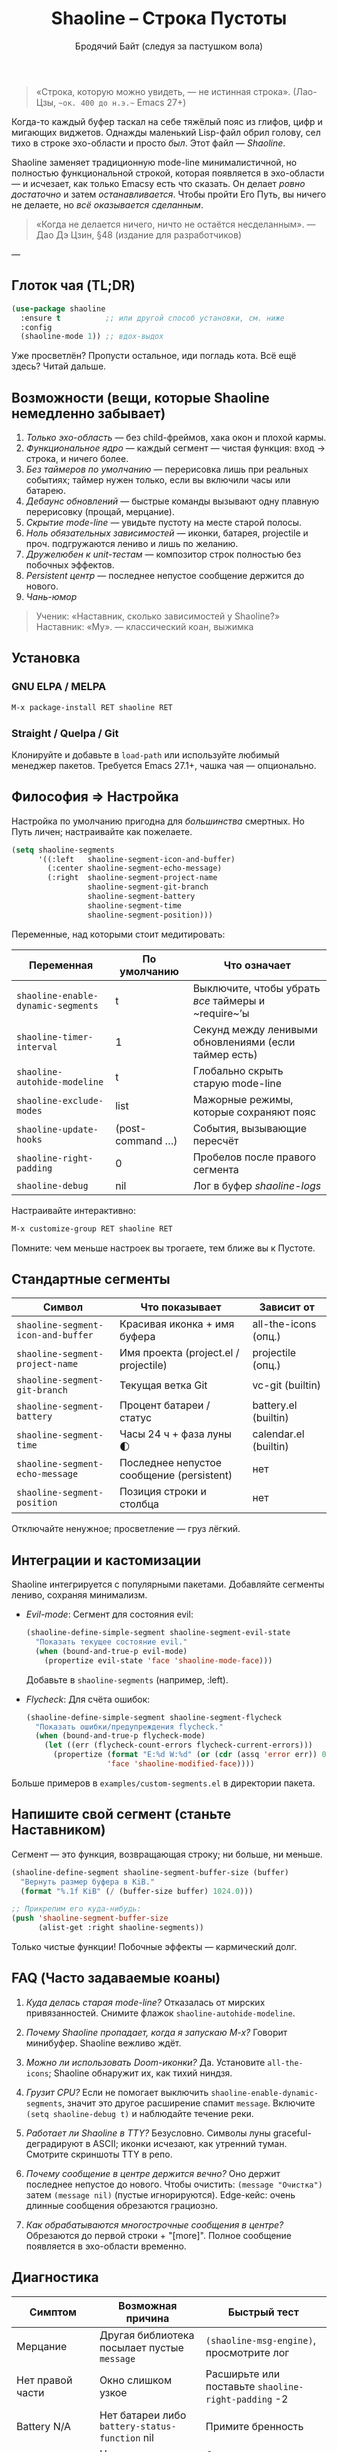 #+TITLE: Shaoline – Строка Пустоты
#+AUTHOR: Бродячий Байт (следуя за пастушком вола)  
#+EMAIL: 11111000000@email.com
#+LANGUAGE: ru  
#+OPTIONS: num:nil ^:nil toc:2

#+begin_quote
«Строка, которую можно увидеть, — не истинная строка».  
  (Лао-Цзы, ~~ок. 400 до н.э.~~ Emacs 27+)
#+end_quote

#+ATTR_ORG: :width 80%
[[file:screenshot-shaoline.png]]

Когда-то каждый буфер таскал на себе тяжёлый пояс из глифов, цифр и мигающих виджетов.  
Однажды маленький Lisp-файл обрил голову, сел тихо в строке эхо-области и просто /был/.  
Этот файл — /Shaoline/.

Shaoline заменяет традиционную mode-line минималистичной, но полностью функциональной строкой,  
которая появляется в эхо-области — и исчезает, как только Emacsу есть что сказать.  
Он делает /ровно достаточно/ и затем /останавливается/.  
Чтобы пройти Его Путь, вы ничего не делаете, но /всё оказывается сделанным/.

#+begin_quote
«Когда не делается ничего, ничто не остаётся несделанным».  
— Дао Дэ Цзин, §48 (издание для разработчиков)
#+end_quote

---

** Глоток чая (TL;DR)

#+begin_src emacs-lisp
(use-package shaoline
  :ensure t          ;; или другой способ установки, см. ниже
  :config
  (shaoline-mode 1)) ;; вдох-выдох
#+end_src

Уже просветлён? Пропусти остальное, иди погладь кота.  
Всё ещё здесь? Читай дальше.

** Возможности (вещи, которые Shaoline немедленно забывает)

1. /Только эхо-область/ — без child-фреймов, хака окон и плохой кармы.
2. /Функциональное ядро/ — каждый сегмент — чистая функция: вход → строка, и ничего более.
3. /Без таймеров по умолчанию/ — перерисовка лишь при реальных событиях; таймер нужен только, если вы включили часы или батарею.
4. /Дебаунс обновлений/ — быстрые команды вызывают одну плавную перерисовку (проща­й, мерцание).
5. /Скрытие mode-line/ — увидьте пустоту на месте старой полосы.
6. /Ноль обязательных зависимостей/ — иконки, батарея, projectile и проч. подгружаются лениво и лишь по желанию.
7. /Дружелюбен к unit-тестам/ — компози­тор строк полностью без побочных эффектов.
8. /Persistent центр/ — последнее непустое сообщение держится до нового.
9. /Чань-юмор/

#+begin_quote
Ученик: «Наставник, сколько зависимостей у Shaoline?»  
Наставник: «Му».  
— классический коан, выжимка
#+end_quote

** Установка

*** GNU ELPA / MELPA

#+begin_src emacs-lisp
M-x package-install RET shaoline RET
#+end_src

*** Straight / Quelpa / Git

Клонируйте и добавьте в =load-path= или используйте любимый менеджер пакетов.  
Требуется Emacs 27.1+, чашка чая — опционально.

** Философия ⇒ Настройка

Настройка по умолчанию пригодна для /большинства/ смертных.  
Но Путь личен; настраивайте как пожелаете.

#+begin_src emacs-lisp
(setq shaoline-segments
      '((:left   shaoline-segment-icon-and-buffer)
        (:center shaoline-segment-echo-message)
        (:right  shaoline-segment-project-name
                 shaoline-segment-git-branch
                 shaoline-segment-battery
                 shaoline-segment-time
                 shaoline-segment-position)))
#+end_src

Переменные, над которыми стоит медитировать:

| Переменная                       | По умолчанию     | Что означает                                               |
|----------------------------------+------------------+------------------------------------------------------------|
| =shaoline-enable-dynamic-segments= | t                | Выключите, чтобы убрать /все/ таймеры и ~require~’ы          |
| =shaoline-timer-interval=          | 1                | Секунд между ленивыми обновлениями (если таймер есть)      |
| =shaoline-autohide-modeline=       | t                | Глобально скрыть старую mode-line                          |
| =shaoline-exclude-modes=           | list             | Мажорные режимы, которые сохраняют пояс                    |
| =shaoline-update-hooks=            | (post-command …) | События, вызывающие пересчёт                               |
| =shaoline-right-padding=           | 0                | Пробелов после правого сегмента                            |
| =shaoline-debug=                   | nil              | Лог в буфер /shaoline-logs/                                  |

Настраивайте интерактивно:

#+begin_src emacs-lisp
M-x customize-group RET shaoline RET
#+end_src

Помните: чем меньше настроек вы трогаете, тем ближе вы к Пустоте.

** Стандартные сегменты

| Символ                           | Что показывает                            | Зависит от            |
|----------------------------------+-------------------------------------------+-----------------------|
| =shaoline-segment-icon-and-buffer= | Красивая иконка + имя буфера              | all-the-icons (опц.)  |
| =shaoline-segment-project-name=    | Имя проекта (project.el / projectile)     | projectile (опц.)     |
| =shaoline-segment-git-branch=      | Текущая ветка Git                         | vc-git (builtin)      |
| =shaoline-segment-battery=         | Процент батареи / статус                  | battery.el (builtin)  |
| =shaoline-segment-time=            | Часы 24 ч + фаза луны 🌓                 | calendar.el (builtin) |
| =shaoline-segment-echo-message=    | Последнее непустое сообщение (persistent) | нет                   |
| =shaoline-segment-position=        | Позиция строки и столбца                  | нет                   |

Отключайте ненужное; просветление — груз лёгкий.

** Интеграции и кастомизации

Shaoline интегрируется с популярными пакетами. Добавляйте сегменты лениво, сохраняя минимализм.

- /Evil-mode/: Сегмент для состояния evil:
  #+begin_src emacs-lisp
  (shaoline-define-simple-segment shaoline-segment-evil-state
    "Показать текущее состояние evil."
    (when (bound-and-true-p evil-mode)
      (propertize evil-state 'face 'shaoline-mode-face)))
  #+end_src
  Добавьте в =shaoline-segments= (например, :left).

- /Flycheck/: Для счёта ошибок:
  #+begin_src emacs-lisp
  (shaoline-define-simple-segment shaoline-segment-flycheck
    "Показать ошибки/предупреждения flycheck."
    (when (bound-and-true-p flycheck-mode)
      (let ((err (flycheck-count-errors flycheck-current-errors)))
        (propertize (format "E:%d W:%d" (or (cdr (assq 'error err)) 0) (or (cdr (assq 'warning err)) 0))
                    'face 'shaoline-modified-face))))
  #+end_src

Больше примеров в =examples/custom-segments.el= в директории пакета.

** Напишите свой сегмент (станьте Наставником)

Сегмент — это функция, возвращающая строку; ни больше, ни меньше.

#+begin_src emacs-lisp
(shaoline-define-segment shaoline-segment-buffer-size (buffer)
  "Вернуть размер буфера в KiB."
  (format "%.1f KiB" (/ (buffer-size buffer) 1024.0)))

;; Прикрепим его куда-нибудь:
(push 'shaoline-segment-buffer-size
      (alist-get :right shaoline-segments))
#+end_src

Только чистые функции! Побочные эффекты — кармический долг.

** FAQ (Часто задаваемые коаны)

1. /Куда делась старая mode-line?/  
   Отказалась от мирских привязанностей. Снимите флажок =shaoline-autohide-modeline=.

2. /Почему Shaoline пропадает, когда я запускаю M-x?/  
   Говорит минибуфер. Shaoline вежливо ждёт.

3. /Можно ли использовать Doom-иконки?/  
   Да. Установите =all-the-icons=; Shaoline обнаружит их, как тихий ниндзя.

4. /Грузит CPU?/  
   Если не помогает выключить =shaoline-enable-dynamic-segments=, значит это другое расширение спамит ~message~.  
   Включите =(setq shaoline-debug t)= и наблюдайте течение реки.

5. /Работает ли Shaoline в TTY?/  
   Безусловно. Символы луны graceful-деградируют в ASCII; иконки исчезают, как утренний туман. Смотрите скриншоты TTY в репо.

6. /Почему сообщение в центре держится вечно?/  
   Оно держит последнее непустое до нового. Чтобы очистить: =(message "Очистка")= затем =(message nil)= (пустые игнорируются). Edge-кейс: очень длинные сообщения обрезаются грациозно.

7. /Как обрабатываются многострочные сообщения в центре?/  
   Обрезаются до первой строки + "[more]". Полное сообщение появляется в эхо-области временно.

** Диагностика

| Симптом              | Возможная причина                            | Быстрый тест                                            |
|----------------------+----------------------------------------------+---------------------------------------------------------|
| Мерцание             | Другая библиотека посылает пустые ~message~    | ~(shaoline-msg-engine)~, просмотрите лог                  |
| Нет правой части     | Окно слишком узкое                           | Расширьте или поставьте =shaoline-right-padding= -2       |
| Battery N/A          | Нет батареи либо ~battery-status-function~ nil | Примите бренность                                       |
| Застрявшее сообщение | Нет новых непустых сообщений                 | Отправьте новое =(message "Очистка")= затем =(message nil)= |

** Вклад

Pull-request’ы, issue, поэмы, хайку — всё приветствуется в [[https://github.com/11111000000/shaoline][GitHub]].

#+begin_quote
«Если встретишь мейнтейнера на дороге — пригласи его на лапшу».  
— дзэн-пословица (черновик)
#+end_quote

** Лицензия

MIT. Копируйте, форкайте, привязывайте к воздушному змею и отпускайте в небо.

---  
Конец свитка. Закройте буфер, сделайте вдох, возвращайтесь к коду.  
Помните: истинное сокровище — это друзья, которых мы обрели на Пути.

#+ATTR_ORG: :width 80%
[[file:screenshot-shaoline.png]]
#+ATTR_ORG: :width 80%
[[file:screenshot-persistent.png]] ;; Пример persistent центра
